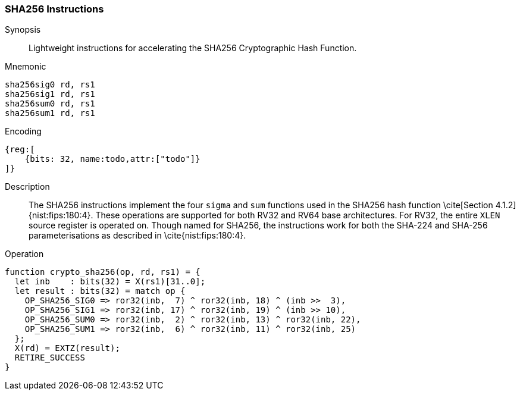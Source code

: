 [[crypto_scalar_sha256]]
=== SHA256 Instructions

Synopsis::
Lightweight instructions for accelerating the SHA256 Cryptographic Hash
Function.

Mnemonic::

----
sha256sig0 rd, rs1
sha256sig1 rd, rs1
sha256sum0 rd, rs1
sha256sum1 rd, rs1
----

Encoding::
[wavedrom, , svg]
----
{reg:[
    {bits: 32, name:todo,attr:["todo"]}
]}
----

Description::
The SHA256
instructions implement the four `sigma` and `sum` functions used in
the SHA256 hash function \cite[Section 4.1.2]{nist:fips:180:4}.
These operations are supported for both RV32 and RV64 base architectures.
For RV32, the entire `XLEN` source register is operated on.
Though named for SHA256, the instructions work for both the
SHA-224 and SHA-256 parameterisations as described in
\cite{nist:fips:180:4}.

Operation::
[source,sail]
--
function crypto_sha256(op, rd, rs1) = {
  let inb    : bits(32) = X(rs1)[31..0];
  let result : bits(32) = match op {
    OP_SHA256_SIG0 => ror32(inb,  7) ^ ror32(inb, 18) ^ (inb >>  3),
    OP_SHA256_SIG1 => ror32(inb, 17) ^ ror32(inb, 19) ^ (inb >> 10),
    OP_SHA256_SUM0 => ror32(inb,  2) ^ ror32(inb, 13) ^ ror32(inb, 22),
    OP_SHA256_SUM1 => ror32(inb,  6) ^ ror32(inb, 11) ^ ror32(inb, 25)
  };
  X(rd) = EXTZ(result);
  RETIRE_SUCCESS
}
--
